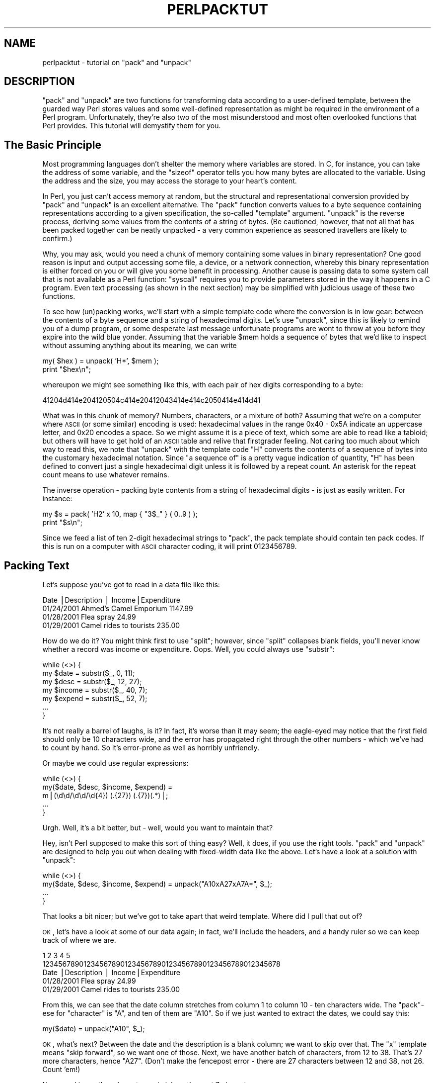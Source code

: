 .\" Automatically generated by Pod::Man v1.34, Pod::Parser v1.13
.\"
.\" Standard preamble:
.\" ========================================================================
.de Sh \" Subsection heading
.br
.if t .Sp
.ne 5
.PP
\fB\\$1\fR
.PP
..
.de Sp \" Vertical space (when we can't use .PP)
.if t .sp .5v
.if n .sp
..
.de Vb \" Begin verbatim text
.ft CW
.nf
.ne \\$1
..
.de Ve \" End verbatim text
.ft R
.fi
..
.\" Set up some character translations and predefined strings.  \*(-- will
.\" give an unbreakable dash, \*(PI will give pi, \*(L" will give a left
.\" double quote, and \*(R" will give a right double quote.  | will give a
.\" real vertical bar.  \*(C+ will give a nicer C++.  Capital omega is used to
.\" do unbreakable dashes and therefore won't be available.  \*(C` and \*(C'
.\" expand to `' in nroff, nothing in troff, for use with C<>.
.tr \(*W-|\(bv\*(Tr
.ds C+ C\v'-.1v'\h'-1p'\s-2+\h'-1p'+\s0\v'.1v'\h'-1p'
.ie n \{\
.    ds -- \(*W-
.    ds PI pi
.    if (\n(.H=4u)&(1m=24u) .ds -- \(*W\h'-12u'\(*W\h'-12u'-\" diablo 10 pitch
.    if (\n(.H=4u)&(1m=20u) .ds -- \(*W\h'-12u'\(*W\h'-8u'-\"  diablo 12 pitch
.    ds L" ""
.    ds R" ""
.    ds C` ""
.    ds C' ""
'br\}
.el\{\
.    ds -- \|\(em\|
.    ds PI \(*p
.    ds L" ``
.    ds R" ''
'br\}
.\"
.\" If the F register is turned on, we'll generate index entries on stderr for
.\" titles (.TH), headers (.SH), subsections (.Sh), items (.Ip), and index
.\" entries marked with X<> in POD.  Of course, you'll have to process the
.\" output yourself in some meaningful fashion.
.if \nF \{\
.    de IX
.    tm Index:\\$1\t\\n%\t"\\$2"
..
.    nr % 0
.    rr F
.\}
.\"
.\" For nroff, turn off justification.  Always turn off hyphenation; it makes
.\" way too many mistakes in technical documents.
.hy 0
.if n .na
.\"
.\" Accent mark definitions (@(#)ms.acc 1.5 88/02/08 SMI; from UCB 4.2).
.\" Fear.  Run.  Save yourself.  No user-serviceable parts.
.    \" fudge factors for nroff and troff
.if n \{\
.    ds #H 0
.    ds #V .8m
.    ds #F .3m
.    ds #[ \f1
.    ds #] \fP
.\}
.if t \{\
.    ds #H ((1u-(\\\\n(.fu%2u))*.13m)
.    ds #V .6m
.    ds #F 0
.    ds #[ \&
.    ds #] \&
.\}
.    \" simple accents for nroff and troff
.if n \{\
.    ds ' \&
.    ds ` \&
.    ds ^ \&
.    ds , \&
.    ds ~ ~
.    ds /
.\}
.if t \{\
.    ds ' \\k:\h'-(\\n(.wu*8/10-\*(#H)'\'\h"|\\n:u"
.    ds ` \\k:\h'-(\\n(.wu*8/10-\*(#H)'\`\h'|\\n:u'
.    ds ^ \\k:\h'-(\\n(.wu*10/11-\*(#H)'^\h'|\\n:u'
.    ds , \\k:\h'-(\\n(.wu*8/10)',\h'|\\n:u'
.    ds ~ \\k:\h'-(\\n(.wu-\*(#H-.1m)'~\h'|\\n:u'
.    ds / \\k:\h'-(\\n(.wu*8/10-\*(#H)'\z\(sl\h'|\\n:u'
.\}
.    \" troff and (daisy-wheel) nroff accents
.ds : \\k:\h'-(\\n(.wu*8/10-\*(#H+.1m+\*(#F)'\v'-\*(#V'\z.\h'.2m+\*(#F'.\h'|\\n:u'\v'\*(#V'
.ds 8 \h'\*(#H'\(*b\h'-\*(#H'
.ds o \\k:\h'-(\\n(.wu+\w'\(de'u-\*(#H)/2u'\v'-.3n'\*(#[\z\(de\v'.3n'\h'|\\n:u'\*(#]
.ds d- \h'\*(#H'\(pd\h'-\w'~'u'\v'-.25m'\f2\(hy\fP\v'.25m'\h'-\*(#H'
.ds D- D\\k:\h'-\w'D'u'\v'-.11m'\z\(hy\v'.11m'\h'|\\n:u'
.ds th \*(#[\v'.3m'\s+1I\s-1\v'-.3m'\h'-(\w'I'u*2/3)'\s-1o\s+1\*(#]
.ds Th \*(#[\s+2I\s-2\h'-\w'I'u*3/5'\v'-.3m'o\v'.3m'\*(#]
.ds ae a\h'-(\w'a'u*4/10)'e
.ds Ae A\h'-(\w'A'u*4/10)'E
.    \" corrections for vroff
.if v .ds ~ \\k:\h'-(\\n(.wu*9/10-\*(#H)'\s-2\u~\d\s+2\h'|\\n:u'
.if v .ds ^ \\k:\h'-(\\n(.wu*10/11-\*(#H)'\v'-.4m'^\v'.4m'\h'|\\n:u'
.    \" for low resolution devices (crt and lpr)
.if \n(.H>23 .if \n(.V>19 \
\{\
.    ds : e
.    ds 8 ss
.    ds o a
.    ds d- d\h'-1'\(ga
.    ds D- D\h'-1'\(hy
.    ds th \o'bp'
.    ds Th \o'LP'
.    ds ae ae
.    ds Ae AE
.\}
.rm #[ #] #H #V #F C
.\" ========================================================================
.\"
.IX Title "PERLPACKTUT 1"
.TH PERLPACKTUT 1 "2002-06-08" "perl v5.8.0" "Perl Programmers Reference Guide"
.SH "NAME"
perlpacktut \- tutorial on \f(CW\*(C`pack\*(C'\fR and \f(CW\*(C`unpack\*(C'\fR
.SH "DESCRIPTION"
.IX Header "DESCRIPTION"
\&\f(CW\*(C`pack\*(C'\fR and \f(CW\*(C`unpack\*(C'\fR are two functions for transforming data according
to a user-defined template, between the guarded way Perl stores values
and some well-defined representation as might be required in the 
environment of a Perl program. Unfortunately, they're also two of 
the most misunderstood and most often overlooked functions that Perl
provides. This tutorial will demystify them for you.
.SH "The Basic Principle"
.IX Header "The Basic Principle"
Most programming languages don't shelter the memory where variables are
stored. In C, for instance, you can take the address of some variable,
and the \f(CW\*(C`sizeof\*(C'\fR operator tells you how many bytes are allocated to
the variable. Using the address and the size, you may access the storage
to your heart's content.
.PP
In Perl, you just can't access memory at random, but the structural and
representational conversion provided by \f(CW\*(C`pack\*(C'\fR and \f(CW\*(C`unpack\*(C'\fR is an
excellent alternative. The \f(CW\*(C`pack\*(C'\fR function converts values to a byte
sequence containing representations according to a given specification,
the so-called \*(L"template\*(R" argument. \f(CW\*(C`unpack\*(C'\fR is the reverse process,
deriving some values from the contents of a string of bytes. (Be cautioned,
however, that not all that has been packed together can be neatly unpacked \- 
a very common experience as seasoned travellers are likely to confirm.)
.PP
Why, you may ask, would you need a chunk of memory containing some values
in binary representation? One good reason is input and output accessing
some file, a device, or a network connection, whereby this binary
representation is either forced on you or will give you some benefit
in processing. Another cause is passing data to some system call that
is not available as a Perl function: \f(CW\*(C`syscall\*(C'\fR requires you to provide
parameters stored in the way it happens in a C program. Even text processing 
(as shown in the next section) may be simplified with judicious usage 
of these two functions.
.PP
To see how (un)packing works, we'll start with a simple template
code where the conversion is in low gear: between the contents of a byte
sequence and a string of hexadecimal digits. Let's use \f(CW\*(C`unpack\*(C'\fR, since
this is likely to remind you of a dump program, or some desperate last
message unfortunate programs are wont to throw at you before they expire
into the wild blue yonder. Assuming that the variable \f(CW$mem\fR holds a 
sequence of bytes that we'd like to inspect without assuming anything 
about its meaning, we can write
.PP
.Vb 2
\&   my( $hex ) = unpack( 'H*', $mem );
\&   print "$hex\en";
.Ve
.PP
whereupon we might see something like this, with each pair of hex digits
corresponding to a byte:
.PP
.Vb 1
\&   41204d414e204120504c414e20412043414e414c2050414e414d41
.Ve
.PP
What was in this chunk of memory? Numbers, characters, or a mixture of
both? Assuming that we're on a computer where \s-1ASCII\s0 (or some similar)
encoding is used: hexadecimal values in the range \f(CW0x40\fR \- \f(CW0x5A\fR
indicate an uppercase letter, and \f(CW0x20\fR encodes a space. So we might
assume it is a piece of text, which some are able to read like a tabloid;
but others will have to get hold of an \s-1ASCII\s0 table and relive that
firstgrader feeling. Not caring too much about which way to read this,
we note that \f(CW\*(C`unpack\*(C'\fR with the template code \f(CW\*(C`H\*(C'\fR converts the contents
of a sequence of bytes into the customary hexadecimal notation. Since
\&\*(L"a sequence of\*(R" is a pretty vague indication of quantity, \f(CW\*(C`H\*(C'\fR has been
defined to convert just a single hexadecimal digit unless it is followed
by a repeat count. An asterisk for the repeat count means to use whatever
remains.
.PP
The inverse operation \- packing byte contents from a string of hexadecimal
digits \- is just as easily written. For instance:
.PP
.Vb 2
\&   my $s = pack( 'H2' x 10, map { "3$_" } ( 0..9 ) );
\&   print "$s\en";
.Ve
.PP
Since we feed a list of ten 2\-digit hexadecimal strings to \f(CW\*(C`pack\*(C'\fR, the
pack template should contain ten pack codes. If this is run on a computer
with \s-1ASCII\s0 character coding, it will print \f(CW0123456789\fR.
.SH "Packing Text"
.IX Header "Packing Text"
Let's suppose you've got to read in a data file like this:
.PP
.Vb 4
\&    Date      |Description                | Income|Expenditure
\&    01/24/2001 Ahmed's Camel Emporium                  1147.99
\&    01/28/2001 Flea spray                                24.99
\&    01/29/2001 Camel rides to tourists      235.00
.Ve
.PP
How do we do it? You might think first to use \f(CW\*(C`split\*(C'\fR; however, since
\&\f(CW\*(C`split\*(C'\fR collapses blank fields, you'll never know whether a record was
income or expenditure. Oops. Well, you could always use \f(CW\*(C`substr\*(C'\fR:
.PP
.Vb 7
\&    while (<>) { 
\&        my $date   = substr($_,  0, 11);
\&        my $desc   = substr($_, 12, 27);
\&        my $income = substr($_, 40,  7);
\&        my $expend = substr($_, 52,  7);
\&        ...
\&    }
.Ve
.PP
It's not really a barrel of laughs, is it? In fact, it's worse than it
may seem; the eagle-eyed may notice that the first field should only be
10 characters wide, and the error has propagated right through the other
numbers \- which we've had to count by hand. So it's error-prone as well
as horribly unfriendly.
.PP
Or maybe we could use regular expressions:
.PP
.Vb 5
\&    while (<>) { 
\&        my($date, $desc, $income, $expend) = 
\&            m|(\ed\ed/\ed\ed/\ed{4}) (.{27}) (.{7})(.*)|;
\&        ...
\&    }
.Ve
.PP
Urgh. Well, it's a bit better, but \- well, would you want to maintain
that?
.PP
Hey, isn't Perl supposed to make this sort of thing easy? Well, it does,
if you use the right tools. \f(CW\*(C`pack\*(C'\fR and \f(CW\*(C`unpack\*(C'\fR are designed to help
you out when dealing with fixed-width data like the above. Let's have a
look at a solution with \f(CW\*(C`unpack\*(C'\fR:
.PP
.Vb 4
\&    while (<>) { 
\&        my($date, $desc, $income, $expend) = unpack("A10xA27xA7A*", $_);
\&        ...
\&    }
.Ve
.PP
That looks a bit nicer; but we've got to take apart that weird template.
Where did I pull that out of? 
.PP
\&\s-1OK\s0, let's have a look at some of our data again; in fact, we'll include
the headers, and a handy ruler so we can keep track of where we are.
.PP
.Vb 5
\&             1         2         3         4         5        
\&    1234567890123456789012345678901234567890123456789012345678
\&    Date      |Description                | Income|Expenditure
\&    01/28/2001 Flea spray                                24.99
\&    01/29/2001 Camel rides to tourists      235.00
.Ve
.PP
From this, we can see that the date column stretches from column 1 to
column 10 \- ten characters wide. The \f(CW\*(C`pack\*(C'\fR\-ese for \*(L"character\*(R" is
\&\f(CW\*(C`A\*(C'\fR, and ten of them are \f(CW\*(C`A10\*(C'\fR. So if we just wanted to extract the
dates, we could say this:
.PP
.Vb 1
\&    my($date) = unpack("A10", $_);
.Ve
.PP
\&\s-1OK\s0, what's next? Between the date and the description is a blank column;
we want to skip over that. The \f(CW\*(C`x\*(C'\fR template means \*(L"skip forward\*(R", so we
want one of those. Next, we have another batch of characters, from 12 to
38. That's 27 more characters, hence \f(CW\*(C`A27\*(C'\fR. (Don't make the fencepost
error \- there are 27 characters between 12 and 38, not 26. Count 'em!)
.PP
Now we skip another character and pick up the next 7 characters:
.PP
.Vb 1
\&    my($date,$description,$income) = unpack("A10xA27xA7", $_);
.Ve
.PP
Now comes the clever bit. Lines in our ledger which are just income and
not expenditure might end at column 46. Hence, we don't want to tell our
\&\f(CW\*(C`unpack\*(C'\fR pattern that we \fBneed\fR to find another 12 characters; we'll
just say \*(L"if there's anything left, take it\*(R". As you might guess from
regular expressions, that's what the \f(CW\*(C`*\*(C'\fR means: \*(L"use everything
remaining\*(R".
.IP "\(bu" 3
Be warned, though, that unlike regular expressions, if the \f(CW\*(C`unpack\*(C'\fR
template doesn't match the incoming data, Perl will scream and die.
.PP
Hence, putting it all together:
.PP
.Vb 1
\&    my($date,$description,$income,$expend) = unpack("A10xA27xA7A*", $_);
.Ve
.PP
Now, that's our data parsed. I suppose what we might want to do now is
total up our income and expenditure, and add another line to the end of
our ledger \- in the same format \- saying how much we've brought in and
how much we've spent:
.PP
.Vb 5
\&    while (<>) {
\&        my($date, $desc, $income, $expend) = unpack("A10xA27xA7xA*", $_);
\&        $tot_income += $income;
\&        $tot_expend += $expend;
\&    }
.Ve
.PP
.Vb 2
\&    $tot_income = sprintf("%.2f", $tot_income); # Get them into 
\&    $tot_expend = sprintf("%.2f", $tot_expend); # "financial" format
.Ve
.PP
.Vb 1
\&    $date = POSIX::strftime("%m/%d/%Y", localtime);
.Ve
.PP
.Vb 1
\&    # OK, let's go:
.Ve
.PP
.Vb 1
\&    print pack("A10xA27xA7xA*", $date, "Totals", $tot_income, $tot_expend);
.Ve
.PP
Oh, hmm. That didn't quite work. Let's see what happened:
.PP
.Vb 4
\&    01/24/2001 Ahmed's Camel Emporium                   1147.99
\&    01/28/2001 Flea spray                                 24.99
\&    01/29/2001 Camel rides to tourists     1235.00
\&    03/23/2001Totals                     1235.001172.98
.Ve
.PP
\&\s-1OK\s0, it's a start, but what happened to the spaces? We put \f(CW\*(C`x\*(C'\fR, didn't
we? Shouldn't it skip forward? Let's look at what \*(L"pack\*(R" in perlfunc says:
.PP
.Vb 1
\&    x   A null byte.
.Ve
.PP
Urgh. No wonder. There's a big difference between \*(L"a null byte\*(R",
character zero, and \*(L"a space\*(R", character 32. Perl's put something
between the date and the description \- but unfortunately, we can't see
it! 
.PP
What we actually need to do is expand the width of the fields. The \f(CW\*(C`A\*(C'\fR
format pads any non-existent characters with spaces, so we can use the
additional spaces to line up our fields, like this:
.PP
.Vb 1
\&    print pack("A11 A28 A8 A*", $date, "Totals", $tot_income, $tot_expend);
.Ve
.PP
(Note that you can put spaces in the template to make it more readable,
but they don't translate to spaces in the output.) Here's what we got
this time:
.PP
.Vb 4
\&    01/24/2001 Ahmed's Camel Emporium                   1147.99
\&    01/28/2001 Flea spray                                 24.99
\&    01/29/2001 Camel rides to tourists     1235.00
\&    03/23/2001 Totals                      1235.00 1172.98
.Ve
.PP
That's a bit better, but we still have that last column which needs to
be moved further over. There's an easy way to fix this up:
unfortunately, we can't get \f(CW\*(C`pack\*(C'\fR to right-justify our fields, but we
can get \f(CW\*(C`sprintf\*(C'\fR to do it:
.PP
.Vb 4
\&    $tot_income = sprintf("%.2f", $tot_income); 
\&    $tot_expend = sprintf("%12.2f", $tot_expend);
\&    $date = POSIX::strftime("%m/%d/%Y", localtime); 
\&    print pack("A11 A28 A8 A*", $date, "Totals", $tot_income, $tot_expend);
.Ve
.PP
This time we get the right answer:
.PP
.Vb 3
\&    01/28/2001 Flea spray                                 24.99
\&    01/29/2001 Camel rides to tourists     1235.00
\&    03/23/2001 Totals                      1235.00      1172.98
.Ve
.PP
So that's how we consume and produce fixed-width data. Let's recap what
we've seen of \f(CW\*(C`pack\*(C'\fR and \f(CW\*(C`unpack\*(C'\fR so far:
.IP "\(bu" 3
Use \f(CW\*(C`pack\*(C'\fR to go from several pieces of data to one fixed-width
version; use \f(CW\*(C`unpack\*(C'\fR to turn a fixed-width-format string into several
pieces of data. 
.IP "\(bu" 3
The pack format \f(CW\*(C`A\*(C'\fR means \*(L"any character\*(R"; if you're \f(CW\*(C`pack\*(C'\fRing and
you've run out of things to pack, \f(CW\*(C`pack\*(C'\fR will fill the rest up with
spaces.
.IP "\(bu" 3
\&\f(CW\*(C`x\*(C'\fR means \*(L"skip a byte\*(R" when \f(CW\*(C`unpack\*(C'\fRing; when \f(CW\*(C`pack\*(C'\fRing, it means
\&\*(L"introduce a null byte\*(R" \- that's probably not what you mean if you're
dealing with plain text.
.IP "\(bu" 3
You can follow the formats with numbers to say how many characters
should be affected by that format: \f(CW\*(C`A12\*(C'\fR means \*(L"take 12 characters\*(R";
\&\f(CW\*(C`x6\*(C'\fR means \*(L"skip 6 bytes\*(R" or \*(L"character 0, 6 times\*(R".
.IP "\(bu" 3
Instead of a number, you can use \f(CW\*(C`*\*(C'\fR to mean \*(L"consume everything else
left\*(R". 
.Sp
\&\fBWarning\fR: when packing multiple pieces of data, \f(CW\*(C`*\*(C'\fR only means
\&\*(L"consume all of the current piece of data\*(R". That's to say
.Sp
.Vb 1
\&    pack("A*A*", $one, $two)
.Ve
.Sp
packs all of \f(CW$one\fR into the first \f(CW\*(C`A*\*(C'\fR and then all of \f(CW$two\fR into
the second. This is a general principle: each format character
corresponds to one piece of data to be \f(CW\*(C`pack\*(C'\fRed.
.SH "Packing Numbers"
.IX Header "Packing Numbers"
So much for textual data. Let's get onto the meaty stuff that \f(CW\*(C`pack\*(C'\fR
and \f(CW\*(C`unpack\*(C'\fR are best at: handling binary formats for numbers. There is,
of course, not just one binary format  \- life would be too simple \- but
Perl will do all the finicky labor for you.
.Sh "Integers"
.IX Subsection "Integers"
Packing and unpacking numbers implies conversion to and from some
\&\fIspecific\fR binary representation. Leaving floating point numbers
aside for the moment, the salient properties of any such representation
are:
.IP "\(bu" 4
the number of bytes used for storing the integer,
.IP "\(bu" 4
whether the contents are interpreted as a signed or unsigned number,
.IP "\(bu" 4
the byte ordering: whether the first byte is the least or most
significant byte (or: little-endian or big\-endian, respectively).
.PP
So, for instance, to pack 20302 to a signed 16 bit integer in your
computer's representation you write
.PP
.Vb 1
\&   my $ps = pack( 's', 20302 );
.Ve
.PP
Again, the result is a string, now containing 2 bytes. If you print 
this string (which is, generally, not recommended) you might see
\&\f(CW\*(C`ON\*(C'\fR or \f(CW\*(C`NO\*(C'\fR (depending on your system's byte ordering) \- or something
entirely different if your computer doesn't use \s-1ASCII\s0 character encoding.
Unpacking \f(CW$ps\fR with the same template returns the original integer value:
.PP
.Vb 1
\&   my( $s ) = unpack( 's', $ps );
.Ve
.PP
This is true for all numeric template codes. But don't expect miracles:
if the packed value exceeds the allotted byte capacity, high order bits
are silently discarded, and unpack certainly won't be able to pull them
back out of some magic hat. And, when you pack using a signed template
code such as \f(CW\*(C`s\*(C'\fR, an excess value may result in the sign bit
getting set, and unpacking this will smartly return a negative value.
.PP
16 bits won't get you too far with integers, but there is \f(CW\*(C`l\*(C'\fR and \f(CW\*(C`L\*(C'\fR
for signed and unsigned 32\-bit integers. And if this is not enough and
your system supports 64 bit integers you can push the limits much closer
to infinity with pack codes \f(CW\*(C`q\*(C'\fR and \f(CW\*(C`Q\*(C'\fR. A notable exception is provided
by pack codes \f(CW\*(C`i\*(C'\fR and \f(CW\*(C`I\*(C'\fR for signed and unsigned integers of the 
\&\*(L"local custom\*(R" variety: Such an integer will take up as many bytes as
a local C compiler returns for \f(CW\*(C`sizeof(int)\*(C'\fR, but it'll use \fIat least\fR
32 bits.
.PP
Each of the integer pack codes \f(CW\*(C`sSlLqQ\*(C'\fR results in a fixed number of bytes,
no matter where you execute your program. This may be useful for some 
applications, but it does not provide for a portable way to pass data 
structures between Perl and C programs (bound to happen when you call 
\&\s-1XS\s0 extensions or the Perl function \f(CW\*(C`syscall\*(C'\fR), or when you read or
write binary files. What you'll need in this case are template codes that
depend on what your local C compiler compiles when you code \f(CW\*(C`short\*(C'\fR or
\&\f(CW\*(C`unsigned long\*(C'\fR, for instance. These codes and their corresponding
byte lengths are shown in the table below.  Since the C standard leaves
much leeway with respect to the relative sizes of these data types, actual
values may vary, and that's why the values are given as expressions in
C and Perl. (If you'd like to use values from \f(CW%Config\fR in your program
you have to import it with \f(CW\*(C`use Config\*(C'\fR.)
.PP
.Vb 5
\&   signed unsigned  byte length in C   byte length in Perl       
\&     s!     S!      sizeof(short)      $Config{shortsize}
\&     i!     I!      sizeof(int)        $Config{intsize}
\&     l!     L!      sizeof(long)       $Config{longsize}
\&     q!     Q!      sizeof(longlong)   $Config{longlongsize}
.Ve
.PP
The \f(CW\*(C`i!\*(C'\fR and \f(CW\*(C`I!\*(C'\fR codes aren't different from \f(CW\*(C`i\*(C'\fR and \f(CW\*(C`I\*(C'\fR; they are
tolerated for completeness' sake.
.Sh "Unpacking a Stack Frame"
.IX Subsection "Unpacking a Stack Frame"
Requesting a particular byte ordering may be necessary when you work with
binary data coming from some specific architecture whereas your program could
run on a totally different system. As an example, assume you have 24 bytes
containing a stack frame as it happens on an Intel 8086:
.PP
.Vb 11
\&      +---------+        +----+----+               +---------+
\& TOS: |   IP    |  TOS+4:| FL | FH | FLAGS  TOS+14:|   SI    |
\&      +---------+        +----+----+               +---------+
\&      |   CS    |        | AL | AH | AX            |   DI    |
\&      +---------+        +----+----+               +---------+
\&                         | BL | BH | BX            |   BP    |
\&                         +----+----+               +---------+
\&                         | CL | CH | CX            |   DS    |
\&                         +----+----+               +---------+
\&                         | DL | DH | DX            |   ES    |
\&                         +----+----+               +---------+
.Ve
.PP
First, we note that this time-honored 16\-bit \s-1CPU\s0 uses little-endian order,
and that's why the low order byte is stored at the lower address. To
unpack such a (signed) short we'll have to use code \f(CW\*(C`v\*(C'\fR. A repeat
count unpacks all 12 shorts:
.PP
.Vb 2
\&   my( $ip, $cs, $flags, $ax, $bx, $cd, $dx, $si, $di, $bp, $ds, $es ) =
\&     unpack( 'v12', $frame );
.Ve
.PP
Alternatively, we could have used \f(CW\*(C`C\*(C'\fR to unpack the individually
accessible byte registers \s-1FL\s0, \s-1FH\s0, \s-1AL\s0, \s-1AH\s0, etc.:
.PP
.Vb 2
\&   my( $fl, $fh, $al, $ah, $bl, $bh, $cl, $ch, $dl, $dh ) =
\&     unpack( 'C10', substr( $frame, 4, 10 ) );
.Ve
.PP
It would be nice if we could do this in one fell swoop: unpack a short,
back up a little, and then unpack 2 bytes. Since Perl \fIis\fR nice, it
proffers the template code \f(CW\*(C`X\*(C'\fR to back up one byte. Putting this all
together, we may now write:
.PP
.Vb 5
\&   my( $ip, $cs,
\&       $flags,$fl,$fh,
\&       $ax,$al,$ah, $bx,$bl,$bh, $cx,$cl,$ch, $dx,$dl,$dh, 
\&       $si, $di, $bp, $ds, $es ) =
\&   unpack( 'v2' . ('vXXCC' x 5) . 'v5', $frame );
.Ve
.PP
We've taken some pains to construct the template so that it matches
the contents of our frame buffer. Otherwise we'd either get undefined values,
or \f(CW\*(C`unpack\*(C'\fR could not unpack all. If \f(CW\*(C`pack\*(C'\fR runs out of items, it will
supply null strings (which are coerced into zeroes whenever the pack code
says so).
.Sh "How to Eat an Egg on a Net"
.IX Subsection "How to Eat an Egg on a Net"
The pack code for big-endian (high order byte at the lowest address) is
\&\f(CW\*(C`n\*(C'\fR for 16 bit and \f(CW\*(C`N\*(C'\fR for 32 bit integers. You use these codes
if you know that your data comes from a compliant architecture, but,
surprisingly enough, you should also use these pack codes if you
exchange binary data, across the network, with some system that you
know next to nothing about. The simple reason is that this
order has been chosen as the \fInetwork order\fR, and all standard-fearing
programs ought to follow this convention. (This is, of course, a stern
backing for one of the Lilliputian parties and may well influence the
political development there.) So, if the protocol expects you to send
a message by sending the length first, followed by just so many bytes,
you could write:
.PP
.Vb 1
\&   my $buf = pack( 'N', length( $msg ) ) . $msg;
.Ve
.PP
or even:
.PP
.Vb 1
\&   my $buf = pack( 'NA*', length( $msg ), $msg );
.Ve
.PP
and pass \f(CW$buf\fR to your send routine. Some protocols demand that the
count should include the length of the count itself: then just add 4
to the data length. (But make sure to read \*(L"Lengths and Widths\*(R" before
you really code this!)
.Sh "Floating point Numbers"
.IX Subsection "Floating point Numbers"
For packing floating point numbers you have the choice between the
pack codes \f(CW\*(C`f\*(C'\fR and \f(CW\*(C`d\*(C'\fR which pack into (or unpack from) single-precision or
double-precision representation as it is provided by your system. (There
is no such thing as a network representation for reals, so if you want
to send your real numbers across computer boundaries, you'd better stick
to \s-1ASCII\s0 representation, unless you're absolutely sure what's on the other
end of the line.)
.SH "Exotic Templates"
.IX Header "Exotic Templates"
.Sh "Bit Strings"
.IX Subsection "Bit Strings"
Bits are the atoms in the memory world. Access to individual bits may
have to be used either as a last resort or because it is the most
convenient way to handle your data. Bit string (un)packing converts
between strings containing a series of \f(CW0\fR and \f(CW1\fR characters and
a sequence of bytes each containing a group of 8 bits. This is almost
as simple as it sounds, except that there are two ways the contents of
a byte may be written as a bit string. Let's have a look at an annotated
byte:
.PP
.Vb 5
\&     7 6 5 4 3 2 1 0
\&   +-----------------+
\&   | 1 0 0 0 1 1 0 0 |
\&   +-----------------+
\&    MSB           LSB
.Ve
.PP
It's egg-eating all over again: Some think that as a bit string this should
be written \*(L"10001100\*(R" i.e. beginning with the most significant bit, others
insist on \*(L"00110001\*(R". Well, Perl isn't biased, so that's why we have two bit
string codes:
.PP
.Vb 2
\&   $byte = pack( 'B8', '10001100' ); # start with MSB
\&   $byte = pack( 'b8', '00110001' ); # start with LSB
.Ve
.PP
It is not possible to pack or unpack bit fields \- just integral bytes.
\&\f(CW\*(C`pack\*(C'\fR always starts at the next byte boundary and \*(L"rounds up\*(R" to the
next multiple of 8 by adding zero bits as required. (If you do want bit
fields, there is \*(L"vec\*(R" in perlfunc. Or you could implement bit field 
handling at the character string level, using split, substr, and
concatenation on unpacked bit strings.)
.PP
To illustrate unpacking for bit strings, we'll decompose a simple
status register (a \*(L"\-\*(R" stands for a \*(L"reserved\*(R" bit):
.PP
.Vb 4
\&   +-----------------+-----------------+
\&   | S Z - A - P - C | - - - - O D I T |
\&   +-----------------+-----------------+
\&    MSB           LSB MSB           LSB
.Ve
.PP
Converting these two bytes to a string can be done with the unpack 
template \f(CW'b16'\fR. To obtain the individual bit values from the bit
string we use \f(CW\*(C`split\*(C'\fR with the \*(L"empty\*(R" separator pattern which dissects
into individual characters. Bit values from the \*(L"reserved\*(R" positions are
simply assigned to \f(CW\*(C`undef\*(C'\fR, a convenient notation for \*(L"I don't care where
this goes\*(R".
.PP
.Vb 3
\&   ($carry, undef, $parity, undef, $auxcarry, undef, $sign,
\&    $trace, $interrupt, $direction, $overflow) =
\&      split( //, unpack( 'b16', $status ) );
.Ve
.PP
We could have used an unpack template \f(CW'b12'\fR just as well, since the
last 4 bits can be ignored anyway. 
.Sh "Uuencoding"
.IX Subsection "Uuencoding"
Another odd-man-out in the template alphabet is \f(CW\*(C`u\*(C'\fR, which packs an
\&\*(L"uuencoded string\*(R". (\*(L"uu\*(R" is short for Unix\-to\-Unix.) Chances are that
you won't ever need this encoding technique which was invented to overcome
the shortcomings of old-fashioned transmission mediums that do not support
other than simple \s-1ASCII\s0 data. The essential recipe is simple: Take three 
bytes, or 24 bits. Split them into 4 six\-packs, adding a space (0x20) to 
each. Repeat until all of the data is blended. Fold groups of 4 bytes into 
lines no longer than 60 and garnish them in front with the original byte count 
(incremented by 0x20) and a \f(CW"\en"\fR at the end. \- The \f(CW\*(C`pack\*(C'\fR chef will
prepare this for you, a la minute, when you select pack code \f(CW\*(C`u\*(C'\fR on the menu:
.PP
.Vb 1
\&   my $uubuf = pack( 'u', $bindat );
.Ve
.PP
A repeat count after \f(CW\*(C`u\*(C'\fR sets the number of bytes to put into an
uuencoded line, which is the maximum of 45 by default, but could be
set to some (smaller) integer multiple of three. \f(CW\*(C`unpack\*(C'\fR simply ignores
the repeat count.
.Sh "Doing Sums"
.IX Subsection "Doing Sums"
An even stranger template code is \f(CW\*(C`%\*(C'\fR<\fInumber\fR>. First, because 
it's used as a prefix to some other template code. Second, because it
cannot be used in \f(CW\*(C`pack\*(C'\fR at all, and third, in \f(CW\*(C`unpack\*(C'\fR, doesn't return the
data as defined by the template code it precedes. Instead it'll give you an
integer of \fInumber\fR bits that is computed from the data value by 
doing sums. For numeric unpack codes, no big feat is achieved:
.PP
.Vb 2
\&    my $buf = pack( 'iii', 100, 20, 3 );
\&    print unpack( '%32i3', $buf ), "\en";  # prints 123
.Ve
.PP
For string values, \f(CW\*(C`%\*(C'\fR returns the sum of the byte values saving
you the trouble of a sum loop with \f(CW\*(C`substr\*(C'\fR and \f(CW\*(C`ord\*(C'\fR:
.PP
.Vb 1
\&    print unpack( '%32A*', "\ex01\ex10" ), "\en";  # prints 17
.Ve
.PP
Although the \f(CW\*(C`%\*(C'\fR code is documented as returning a \*(L"checksum\*(R":
don't put your trust in such values! Even when applied to a small number
of bytes, they won't guarantee a noticeable Hamming distance.
.PP
In connection with \f(CW\*(C`b\*(C'\fR or \f(CW\*(C`B\*(C'\fR, \f(CW\*(C`%\*(C'\fR simply adds bits, and this can be put
to good use to count set bits efficiently:
.PP
.Vb 1
\&    my $bitcount = unpack( '%32b*', $mask );
.Ve
.PP
And an even parity bit can be determined like this:
.PP
.Vb 1
\&    my $evenparity = unpack( '%1b*', $mask );
.Ve
.Sh "Unicode"
.IX Subsection "Unicode"
Unicode is a character set that can represent most characters in most of
the world's languages, providing room for over one million different
characters. Unicode 3.1 specifies 94,140 characters: The Basic Latin
characters are assigned to the numbers 0 \- 127. The Latin\-1 Supplement with
characters that are used in several European languages is in the next
range, up to 255. After some more Latin extensions we find the character
sets from languages using non-Roman alphabets, interspersed with a
variety of symbol sets such as currency symbols, Zapf Dingbats or Braille.
(You might want to visit www.unicode.org for a look at some of
them \- my personal favourites are Telugu and Kannada.)
.PP
The Unicode character sets associates characters with integers. Encoding
these numbers in an equal number of bytes would more than double the
requirements for storing texts written in Latin alphabets.
The \s-1UTF\-8\s0 encoding avoids this by storing the most common (from a western
point of view) characters in a single byte while encoding the rarer
ones in three or more bytes.
.PP
So what has this got to do with \f(CW\*(C`pack\*(C'\fR? Well, if you want to convert
between a Unicode number and its \s-1UTF\-8\s0 representation you can do so by
using template code \f(CW\*(C`U\*(C'\fR. As an example, let's produce the \s-1UTF\-8\s0
representation of the Euro currency symbol (code number 0x20AC):
.PP
.Vb 1
\&   $UTF8{Euro} = pack( 'U', 0x20AC );
.Ve
.PP
Inspecting \f(CW$UTF8{Euro}\fR shows that it contains 3 bytes: \*(L"\exe2\ex82\exac\*(R". The
round trip can be completed with \f(CW\*(C`unpack\*(C'\fR:
.PP
.Vb 1
\&   $Unicode{Euro} = unpack( 'U', $UTF8{Euro} );
.Ve
.PP
Usually you'll want to pack or unpack \s-1UTF\-8\s0 strings:
.PP
.Vb 3
\&   # pack and unpack the Hebrew alphabet
\&   my $alefbet = pack( 'U*', 0x05d0..0x05ea );
\&   my @hebrew = unpack( 'U*', $utf );
.Ve
.Sh "Another Portable Binary Encoding"
.IX Subsection "Another Portable Binary Encoding"
The pack code \f(CW\*(C`w\*(C'\fR has been added to support a portable binary data
encoding scheme that goes way beyond simple integers. (Details can
be found at Casbah.org, the Scarab project.)  A \s-1BER\s0 (Binary Encoded
Representation) compressed unsigned integer stores base 128
digits, most significant digit first, with as few digits as possible.
Bit eight (the high bit) is set on each byte except the last. There
is no size limit to \s-1BER\s0 encoding, but Perl won't go to extremes.
.PP
.Vb 1
\&   my $berbuf = pack( 'w*', 1, 128, 128+1, 128*128+127 );
.Ve
.PP
A hex dump of \f(CW$berbuf\fR, with spaces inserted at the right places,
shows 01 8100 8101 81807F. Since the last byte is always less than
128, \f(CW\*(C`unpack\*(C'\fR knows where to stop.
.SH "Lengths and Widths"
.IX Header "Lengths and Widths"
.Sh "String Lengths"
.IX Subsection "String Lengths"
In the previous section we've seen a network message that was constructed
by prefixing the binary message length to the actual message. You'll find
that packing a length followed by so many bytes of data is a 
frequently used recipe since appending a null byte won't work
if a null byte may be part of the data. Here is an example where both
techniques are used: after two null terminated strings with source and
destination address, a Short Message (to a mobile phone) is sent after
a length byte:
.PP
.Vb 1
\&   my $msg = pack( 'Z*Z*CA*', $src, $dst, length( $sm ), $sm );
.Ve
.PP
Unpacking this message can be done with the same template:
.PP
.Vb 1
\&   ( $src, $dst, $len, $sm ) = unpack( 'Z*Z*CA*', $msg );
.Ve
.PP
There's a subtle trap lurking in the offing: Adding another field after
the Short Message (in variable \f(CW$sm\fR) is all right when packing, but this
cannot be unpacked naively:
.PP
.Vb 2
\&   # pack a message
\&   my $msg = pack( 'Z*Z*CA*C', $src, $dst, length( $sm ), $sm, $prio );
.Ve
.PP
.Vb 2
\&   # unpack fails - $prio remains undefined!
\&   ( $src, $dst, $len, $sm, $prio ) = unpack( 'Z*Z*CA*C', $msg );
.Ve
.PP
The pack code \f(CW\*(C`A*\*(C'\fR gobbles up all remaining bytes, and \f(CW$prio\fR remains
undefined! Before we let disappointment dampen the morale: Perl's got
the trump card to make this trick too, just a little further up the sleeve.
Watch this:
.PP
.Vb 2
\&   # pack a message: ASCIIZ, ASCIIZ, length/string, byte
\&   my $msg = pack( 'Z* Z* C/A* C', $src, $dst, $sm, $prio );
.Ve
.PP
.Vb 2
\&   # unpack
\&   ( $src, $dst, $sm, $prio ) = unpack( 'Z* Z* C/A* C', $msg );
.Ve
.PP
Combining two pack codes with a slash (\f(CW\*(C`/\*(C'\fR) associates them with a single
value from the argument list. In \f(CW\*(C`pack\*(C'\fR, the length of the argument is
taken and packed according to the first code while the argument itself
is added after being converted with the template code after the slash.
This saves us the trouble of inserting the \f(CW\*(C`length\*(C'\fR call, but it is 
in \f(CW\*(C`unpack\*(C'\fR where we really score: The value of the length byte marks the
end of the string to be taken from the buffer. Since this combination
doesn't make sense except when the second pack code isn't \f(CW\*(C`a*\*(C'\fR, \f(CW\*(C`A*\*(C'\fR
or \f(CW\*(C`Z*\*(C'\fR, Perl won't let you.
.PP
The pack code preceding \f(CW\*(C`/\*(C'\fR may be anything that's fit to represent a
number: All the numeric binary pack codes, and even text codes such as
\&\f(CW\*(C`A4\*(C'\fR or \f(CW\*(C`Z*\*(C'\fR:
.PP
.Vb 4
\&   # pack/unpack a string preceded by its length in ASCII
\&   my $buf = pack( 'A4/A*', "Humpty-Dumpty" );
\&   # unpack $buf: '13  Humpty-Dumpty'
\&   my $txt = unpack( 'A4/A*', $buf );
.Ve
.PP
\&\f(CW\*(C`/\*(C'\fR is not implemented in Perls before 5.6, so if your code is required to
work on older Perls you'll need to \f(CW\*(C`unpack( 'Z* Z* C')\*(C'\fR to get the length,
then use it to make a new unpack string. For example
.PP
.Vb 2
\&   # pack a message: ASCIIZ, ASCIIZ, length, string, byte (5.005 compatible)
\&   my $msg = pack( 'Z* Z* C A* C', $src, $dst, length $sm, $sm, $prio );
.Ve
.PP
.Vb 3
\&   # unpack
\&   ( undef, undef, $len) = unpack( 'Z* Z* C', $msg );
\&   ($src, $dst, $sm, $prio) = unpack ( "Z* Z* x A$len C", $msg );
.Ve
.PP
But that second \f(CW\*(C`unpack\*(C'\fR is rushing ahead. It isn't using a simple literal
string for the template. So maybe we should introduce...
.Sh "Dynamic Templates"
.IX Subsection "Dynamic Templates"
So far, we've seen literals used as templates. If the list of pack
items doesn't have fixed length, an expression constructing the
template has to be used. Here's an example:
To store named string values in a way that can be conveniently parsed
by a C program, we create a sequence of names and null terminated \s-1ASCII\s0
strings, with \f(CW\*(C`=\*(C'\fR between the name and the value, followed by an
additional delimiting null byte. Here's how:
.PP
.Vb 2
\&   my $env = pack( 'A*A*Z*' x keys( %Env ) . 'C',
\&                   map( { ( $_, '=', $Env{$_} ) } keys( %Env ) ), 0 );
.Ve
.PP
Let's examine the cogs of this byte mill, one by one. There's the \f(CW\*(C`map\*(C'\fR
call, creating the items we intend to stuff into the \f(CW$env\fR buffer:
to each key (in \f(CW$_\fR) it adds the \f(CW\*(C`=\*(C'\fR separator and the hash entry value.
Each triplet is packed with the template code sequence \f(CW\*(C`A*A*Z*\*(C'\fR that
is multiplied with the number of keys. (Yes, that's what the \f(CW\*(C`keys\*(C'\fR
function returns in scalar context.) To get the very last null byte,
we add a \f(CW0\fR at the end of the \f(CW\*(C`pack\*(C'\fR list, to be packed with \f(CW\*(C`C\*(C'\fR.
(Attentive readers may have noticed that we could have omitted the 0.)
.PP
For the reverse operation, we'll have to determine the number of items
in the buffer before we can let \f(CW\*(C`unpack\*(C'\fR rip it apart:
.PP
.Vb 2
\&   my $n = $env =~ tr/\e0// - 1;
\&   my %env = map( split( /=/, $_ ), unpack( 'Z*' x $n, $env ) );
.Ve
.PP
The \f(CW\*(C`tr\*(C'\fR counts the null bytes. The \f(CW\*(C`unpack\*(C'\fR call returns a list of
name-value pairs each of which is taken apart in the \f(CW\*(C`map\*(C'\fR block. 
.SH "Packing and Unpacking C Structures"
.IX Header "Packing and Unpacking C Structures"
In previous sections we have seen how to pack numbers and character
strings. If it were not for a couple of snags we could conclude this
section right away with the terse remark that C structures don't
contain anything else, and therefore you already know all there is to it.
Sorry, no: read on, please.
.Sh "The Alignment Pit"
.IX Subsection "The Alignment Pit"
In the consideration of speed against memory requirements the balance
has been tilted in favor of faster execution. This has influenced the
way C compilers allocate memory for structures: On architectures
where a 16\-bit or 32\-bit operand can be moved faster between places in
memory, or to or from a \s-1CPU\s0 register, if it is aligned at an even or 
multiple-of-four or even at a multiple-of eight address, a C compiler
will give you this speed benefit by stuffing extra bytes into structures.
If you don't cross the C shoreline this is not likely to cause you any
grief (although you should care when you design large data structures,
or you want your code to be portable between architectures (you do want
that, don't you?)).
.PP
To see how this affects \f(CW\*(C`pack\*(C'\fR and \f(CW\*(C`unpack\*(C'\fR, we'll compare these two
C structures:
.PP
.Vb 6
\&   typedef struct {
\&     char     c1;
\&     short    s;
\&     char     c2;
\&     long     l;
\&   } gappy_t;
.Ve
.PP
.Vb 6
\&   typedef struct {
\&     long     l;
\&     short    s;
\&     char     c1;
\&     char     c2;
\&   } dense_t;
.Ve
.PP
Typically, a C compiler allocates 12 bytes to a \f(CW\*(C`gappy_t\*(C'\fR variable, but
requires only 8 bytes for a \f(CW\*(C`dense_t\*(C'\fR. After investigating this further,
we can draw memory maps, showing where the extra 4 bytes are hidden:
.PP
.Vb 5
\&   0           +4          +8          +12
\&   +--+--+--+--+--+--+--+--+--+--+--+--+
\&   |c1|xx|  s  |c2|xx|xx|xx|     l     |    xx = fill byte
\&   +--+--+--+--+--+--+--+--+--+--+--+--+
\&   gappy_t
.Ve
.PP
.Vb 5
\&   0           +4          +8
\&   +--+--+--+--+--+--+--+--+
\&   |     l     |  h  |c1|c2|
\&   +--+--+--+--+--+--+--+--+
\&   dense_t
.Ve
.PP
And that's where the first quirk strikes: \f(CW\*(C`pack\*(C'\fR and \f(CW\*(C`unpack\*(C'\fR
templates have to be stuffed with \f(CW\*(C`x\*(C'\fR codes to get those extra fill bytes.
.PP
The natural question: \*(L"Why can't Perl compensate for the gaps?\*(R" warrants
an answer. One good reason is that C compilers might provide (non\-ANSI)
extensions permitting all sorts of fancy control over the way structures
are aligned, even at the level of an individual structure field. And, if
this were not enough, there is an insidious thing called \f(CW\*(C`union\*(C'\fR where
the amount of fill bytes cannot be derived from the alignment of the next
item alone.
.PP
\&\s-1OK\s0, so let's bite the bullet. Here's one way to get the alignment right
by inserting template codes \f(CW\*(C`x\*(C'\fR, which don't take a corresponding item 
from the list:
.PP
.Vb 1
\&  my $gappy = pack( 'cxs cxxx l!', $c1, $s, $c2, $l );
.Ve
.PP
Note the \f(CW\*(C`!\*(C'\fR after \f(CW\*(C`l\*(C'\fR: We want to make sure that we pack a long
integer as it is compiled by our C compiler. And even now, it will only
work for the platforms where the compiler aligns things as above.
And somebody somewhere has a platform where it doesn't.
[Probably a Cray, where \f(CW\*(C`short\*(C'\fRs, \f(CW\*(C`int\*(C'\fRs and \f(CW\*(C`long\*(C'\fRs are all 8 bytes. :\-)]
.PP
Counting bytes and watching alignments in lengthy structures is bound to 
be a drag. Isn't there a way we can create the template with a simple
program? Here's a C program that does the trick:
.PP
.Vb 2
\&   #include <stdio.h>
\&   #include <stddef.h>
.Ve
.PP
.Vb 6
\&   typedef struct {
\&     char     fc1;
\&     short    fs;
\&     char     fc2;
\&     long     fl;
\&   } gappy_t;
.Ve
.PP
.Vb 2
\&   #define Pt(struct,field,tchar) \e
\&     printf( "@%d%s ", offsetof(struct,field), # tchar );
.Ve
.PP
.Vb 7
\&   int main(){
\&     Pt( gappy_t, fc1, c  );
\&     Pt( gappy_t, fs,  s! );
\&     Pt( gappy_t, fc2, c  );
\&     Pt( gappy_t, fl,  l! );
\&     printf( "\en" );
\&   }
.Ve
.PP
The output line can be used as a template in a \f(CW\*(C`pack\*(C'\fR or \f(CW\*(C`unpack\*(C'\fR call:
.PP
.Vb 1
\&  my $gappy = pack( '@0c @2s! @4c @8l!', $c1, $s, $c2, $l );
.Ve
.PP
Gee, yet another template code \- as if we hadn't plenty. But 
\&\f(CW\*(C`@\*(C'\fR saves our day by enabling us to specify the offset from the beginning
of the pack buffer to the next item: This is just the value
the \f(CW\*(C`offsetof\*(C'\fR macro (defined in \f(CW\*(C`<stddef.h>\*(C'\fR) returns when
given a \f(CW\*(C`struct\*(C'\fR type and one of its field names (\*(L"member\-designator\*(R" in 
C standardese).
.Sh "Alignment, Take 2"
.IX Subsection "Alignment, Take 2"
I'm afraid that we're not quite through with the alignment catch yet. The
hydra raises another ugly head when you pack arrays of structures:
.PP
.Vb 4
\&   typedef struct {
\&     short    count;
\&     char     glyph;
\&   } cell_t;
.Ve
.PP
.Vb 1
\&   typedef cell_t buffer_t[BUFLEN];
.Ve
.PP
Where's the catch? Padding is neither required before the first field \f(CW\*(C`count\*(C'\fR,
nor between this and the next field \f(CW\*(C`glyph\*(C'\fR, so why can't we simply pack
like this:
.PP
.Vb 3
\&   # something goes wrong here:
\&   pack( 's!a' x @buffer,
\&         map{ ( $_->{count}, $_->{glyph} ) } @buffer );
.Ve
.PP
This packs \f(CW\*(C`3*@buffer\*(C'\fR bytes, but it turns out that the size of 
\&\f(CW\*(C`buffer_t\*(C'\fR is four times \f(CW\*(C`BUFLEN\*(C'\fR! The moral of the story is that
the required alignment of a structure or array is propagated to the
next higher level where we have to consider padding \fIat the end\fR
of each component as well. Thus the correct template is:
.PP
.Vb 2
\&   pack( 's!ax' x @buffer,
\&         map{ ( $_->{count}, $_->{glyph} ) } @buffer );
.Ve
.Sh "Alignment, Take 3"
.IX Subsection "Alignment, Take 3"
And even if you take all the above into account, \s-1ANSI\s0 still lets this:
.PP
.Vb 3
\&   typedef struct {
\&     char     foo[2];
\&   } foo_t;
.Ve
.PP
vary in size. The alignment constraint of the structure can be greater than
any of its elements. [And if you think that this doesn't affect anything
common, dismember the next cellphone that you see. Many have \s-1ARM\s0 cores, and
the \s-1ARM\s0 structure rules make \f(CW\*(C`sizeof (foo_t)\*(C'\fR == 4]
.Sh "Pointers for How to Use Them"
.IX Subsection "Pointers for How to Use Them"
The title of this section indicates the second problem you may run into
sooner or later when you pack C structures. If the function you intend
to call expects a, say, \f(CW\*(C`void *\*(C'\fR value, you \fIcannot\fR simply take
a reference to a Perl variable. (Although that value certainly is a
memory address, it's not the address where the variable's contents are
stored.)
.PP
Template code \f(CW\*(C`P\*(C'\fR promises to pack a \*(L"pointer to a fixed length string\*(R".
Isn't this what we want? Let's try:
.PP
.Vb 3
\&    # allocate some storage and pack a pointer to it
\&    my $memory = "\ex00" x $size;
\&    my $memptr = pack( 'P', $memory );
.Ve
.PP
But wait: doesn't \f(CW\*(C`pack\*(C'\fR just return a sequence of bytes? How can we pass this
string of bytes to some C code expecting a pointer which is, after all,
nothing but a number? The answer is simple: We have to obtain the numeric
address from the bytes returned by \f(CW\*(C`pack\*(C'\fR.
.PP
.Vb 1
\&    my $ptr = unpack( 'L!', $memptr );
.Ve
.PP
Obviously this assumes that it is possible to typecast a pointer
to an unsigned long and vice versa, which frequently works but should not
be taken as a universal law. \- Now that we have this pointer the next question
is: How can we put it to good use? We need a call to some C function
where a pointer is expected. The \fIread\fR\|(2) system call comes to mind:
.PP
.Vb 1
\&    ssize_t read(int fd, void *buf, size_t count);
.Ve
.PP
After reading perlfunc explaining how to use \f(CW\*(C`syscall\*(C'\fR we can write
this Perl function copying a file to standard output:
.PP
.Vb 12
\&    require 'syscall.ph';
\&    sub cat($){
\&        my $path = shift();
\&        my $size = -s $path;
\&        my $memory = "\ex00" x $size;  # allocate some memory
\&        my $ptr = unpack( 'L', pack( 'P', $memory ) );
\&        open( F, $path ) || die( "$path: cannot open ($!)\en" );
\&        my $fd = fileno(F);
\&        my $res = syscall( &SYS_read, fileno(F), $ptr, $size );
\&        print $memory;
\&        close( F );
\&    }
.Ve
.PP
This is neither a specimen of simplicity nor a paragon of portability but
it illustrates the point: We are able to sneak behind the scenes and
access Perl's otherwise well-guarded memory! (Important note: Perl's
\&\f(CW\*(C`syscall\*(C'\fR does \fInot\fR require you to construct pointers in this roundabout
way. You simply pass a string variable, and Perl forwards the address.) 
.PP
How does \f(CW\*(C`unpack\*(C'\fR with \f(CW\*(C`P\*(C'\fR work? Imagine some pointer in the buffer
about to be unpacked: If it isn't the null pointer (which will smartly
produce the \f(CW\*(C`undef\*(C'\fR value) we have a start address \- but then what?
Perl has no way of knowing how long this \*(L"fixed length string\*(R" is, so
it's up to you to specify the actual size as an explicit length after \f(CW\*(C`P\*(C'\fR.
.PP
.Vb 2
\&   my $mem = "abcdefghijklmn";
\&   print unpack( 'P5', pack( 'P', $mem ) ); # prints "abcde"
.Ve
.PP
As a consequence, \f(CW\*(C`pack\*(C'\fR ignores any number or \f(CW\*(C`*\*(C'\fR after \f(CW\*(C`P\*(C'\fR.
.PP
Now that we have seen \f(CW\*(C`P\*(C'\fR at work, we might as well give \f(CW\*(C`p\*(C'\fR a whirl.
Why do we need a second template code for packing pointers at all? The 
answer lies behind the simple fact that an \f(CW\*(C`unpack\*(C'\fR with \f(CW\*(C`p\*(C'\fR promises
a null-terminated string starting at the address taken from the buffer,
and that implies a length for the data item to be returned:
.PP
.Vb 2
\&   my $buf = pack( 'p', "abc\ex00efhijklmn" );
\&   print unpack( 'p', $buf );    # prints "abc"
.Ve
.PP
Albeit this is apt to be confusing: As a consequence of the length being
implied by the string's length, a number after pack code \f(CW\*(C`p\*(C'\fR is a repeat
count, not a length as after \f(CW\*(C`P\*(C'\fR. 
.PP
Using \f(CW\*(C`pack(..., $x)\*(C'\fR with \f(CW\*(C`P\*(C'\fR or \f(CW\*(C`p\*(C'\fR to get the address where \f(CW$x\fR is
actually stored must be used with circumspection. Perl's internal machinery
considers the relation between a variable and that address as its very own 
private matter and doesn't really care that we have obtained a copy. Therefore:
.IP "\(bu" 4
Do not use \f(CW\*(C`pack\*(C'\fR with \f(CW\*(C`p\*(C'\fR or \f(CW\*(C`P\*(C'\fR to obtain the address of variable
that's bound to go out of scope (and thereby freeing its memory) before you
are done with using the memory at that address.
.IP "\(bu" 4
Be very careful with Perl operations that change the value of the
variable. Appending something to the variable, for instance, might require
reallocation of its storage, leaving you with a pointer into no\-man's land.
.IP "\(bu" 4
Don't think that you can get the address of a Perl variable
when it is stored as an integer or double number! \f(CW\*(C`pack('P', $x)\*(C'\fR will
force the variable's internal representation to string, just as if you
had written something like \f(CW\*(C`$x .= ''\*(C'\fR.
.PP
It's safe, however, to P\- or p\-pack a string literal, because Perl simply
allocates an anonymous variable.
.SH "Pack Recipes"
.IX Header "Pack Recipes"
Here are a collection of (possibly) useful canned recipes for \f(CW\*(C`pack\*(C'\fR
and \f(CW\*(C`unpack\*(C'\fR:
.PP
.Vb 2
\&    # Convert IP address for socket functions
\&    pack( "C4", split /\e./, "123.4.5.6" );
.Ve
.PP
.Vb 2
\&    # Count the bits in a chunk of memory (e.g. a select vector)
\&    unpack( '%32b*', $mask );
.Ve
.PP
.Vb 3
\&    # Determine the endianness of your system
\&    $is_little_endian = unpack( 'c', pack( 's', 1 ) );
\&    $is_big_endian = unpack( 'xc', pack( 's', 1 ) );
.Ve
.PP
.Vb 2
\&    # Determine the number of bits in a native integer
\&    $bits = unpack( '%32I!', ~0 );
.Ve
.PP
.Vb 2
\&    # Prepare argument for the nanosleep system call
\&    my $timespec = pack( 'L!L!', $secs, $nanosecs );
.Ve
.PP
For a simple memory dump we unpack some bytes into just as 
many pairs of hex digits, and use \f(CW\*(C`map\*(C'\fR to handle the traditional
spacing \- 16 bytes to a line:
.PP
.Vb 4
\&    my $i;
\&    print map { ++$i % 16 ? "$_ " : "$_\en" }
\&          unpack( 'H2' x length( $mem ), $mem ),
\&          length( $mem ) % 16 ? "\en" : '';
.Ve
.SH "Funnies Section"
.IX Header "Funnies Section"
.Vb 5
\&    # Pulling digits out of nowhere...
\&    print unpack( 'C', pack( 'x' ) ),
\&          unpack( '%B*', pack( 'A' ) ),
\&          unpack( 'H', pack( 'A' ) ),
\&          unpack( 'A', unpack( 'C', pack( 'A' ) ) ), "\en";
.Ve
.PP
.Vb 2
\&    # One for the road ;-)
\&    my $advice = pack( 'all u can in a van' );
.Ve
.SH "Authors"
.IX Header "Authors"
Simon Cozens and Wolfgang Laun.
